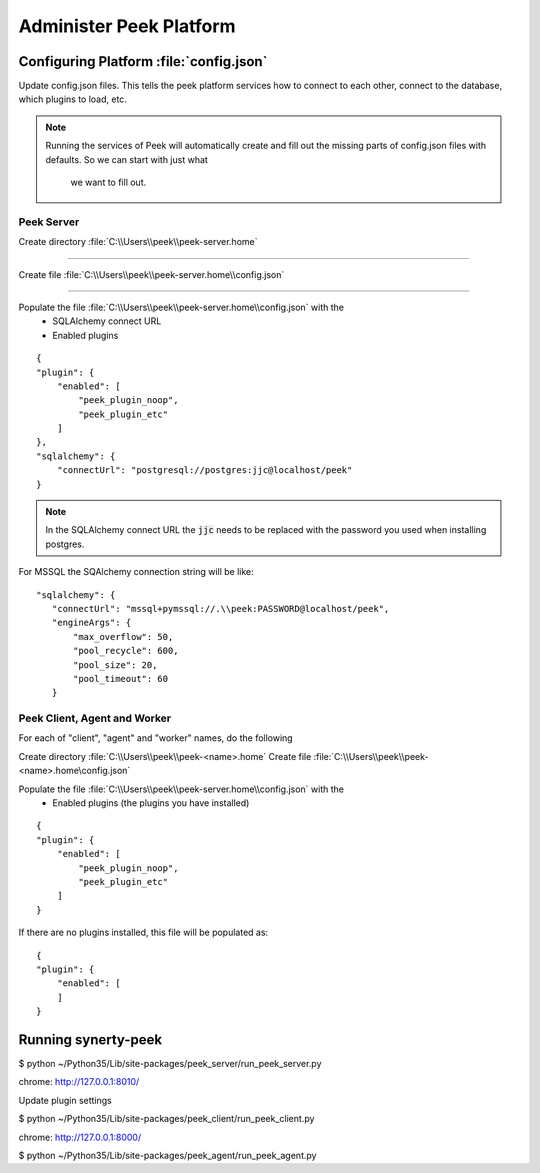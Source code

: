.. _administer_peek_platform:

========================
Administer Peek Platform
========================

Configuring Platform :file:`config.json`
----------------------------------------

Update config.json files. This tells the peek platform services how to connect to each
other, connect to the database, which plugins to load, etc.

.. note:: Running the services of Peek will automatically create and fill out
    the missing parts of config.json files with defaults.  So we can start with just what
     we want to fill out.


Peek Server
```````````

Create directory :file:`C:\\Users\\peek\\peek-server.home`

----

Create file :file:`C:\\Users\\peek\\peek-server.home\\config.json`

----

Populate the file :file:`C:\\Users\\peek\\peek-server.home\\config.json` with the
    *   SQLAlchemy connect URL
    *   Enabled plugins

::

        {
        "plugin": {
            "enabled": [
                "peek_plugin_noop",
                "peek_plugin_etc"
            ]
        },
        "sqlalchemy": {
            "connectUrl": "postgresql://postgres:jjc@localhost/peek"
        }


.. note:: In the SQLAlchemy connect URL the :code:`jjc` needs to be replaced with the
    password you used when installing postgres.

For MSSQL the SQAlchemy connection string will be like:

::

        "sqlalchemy": {
           "connectUrl": "mssql+pymssql://.\\peek:PASSWORD@localhost/peek",
           "engineArgs": {
               "max_overflow": 50,
               "pool_recycle": 600,
               "pool_size": 20,
               "pool_timeout": 60
           }


Peek Client, Agent and Worker
`````````````````````````````
For each of "client", "agent" and "worker" names, do the following

Create directory :file:`C:\\Users\\peek\\peek-<name>.home`
Create file :file:`C:\\Users\\peek\\peek-<name>.home\config.json`

Populate the file :file:`C:\\Users\\peek\\peek-server.home\\config.json` with the
    *   Enabled plugins (the plugins you have installed)

::

        {
        "plugin": {
            "enabled": [
                "peek_plugin_noop",
                "peek_plugin_etc"
            ]
        }


If there are no plugins installed, this file will be populated as:

::

        {
        "plugin": {
            "enabled": [
            ]
        }


Running synerty-peek
--------------------

$ python ~/Python35/Lib/site-packages/peek_server/run_peek_server.py

chrome: http://127.0.0.1:8010/

Update plugin settings

$ python ~/Python35/Lib/site-packages/peek_client/run_peek_client.py

chrome: http://127.0.0.1:8000/

$ python ~/Python35/Lib/site-packages/peek_agent/run_peek_agent.py

